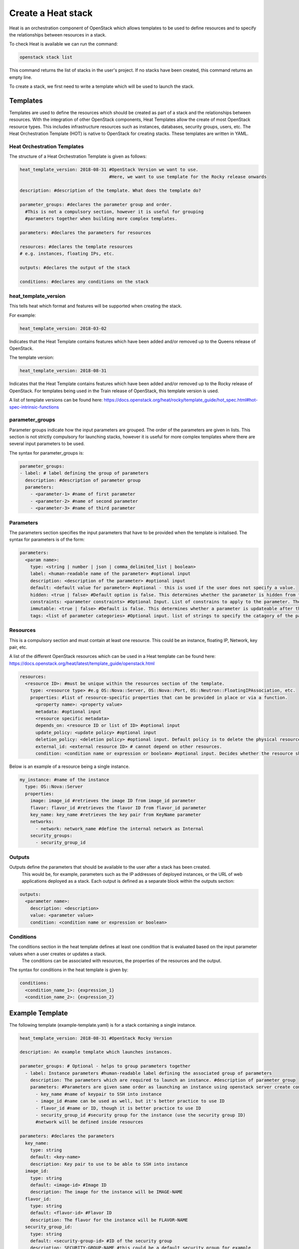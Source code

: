 ===================
Create a Heat stack
===================

Heat is an orchestration component of OpenStack which allows templates to be used to define resources and to specify the relationships between resources in a stack.

To check Heat is available we can run the command:

.. code-block:: bash

  openstack stack list

This command returns the list of stacks in the user's project. If no stacks have been created, this command returns an empty line.

To create a stack, we first need to write a template which will be used to launch the stack.

##########
Templates
##########

Templates are used to define the resources which should be created as part of a stack and the relationships between resources.
With the integration of other OpenStack components, Heat Templates allow the create of most OpenStack resource types.
This includes infrastructure resources such as instances, databases, security groups, users, etc.
The Heat Orchestration Template (HOT) is native to OpenStack for creating stacks. These templates are written in YAML.


Heat Orchestration Templates
############################

The structure of a Heat Orchestration Template is given as follows:

.. code-block:: yaml

  heat_template_version: 2018-08-31 #OpenStack Version we want to use.
                                    #Here, we want to use template for the Rocky release onwards

  description: #description of the template. What does the template do?

  parameter_groups: #declares the parameter group and order.
    #This is not a compulsory section, however it is useful for grouping
    #parameters together when building more complex templates.

  parameters: #declares the parameters for resources

  resources: #declares the template resources
  # e.g. instances, floating IPs, etc.

  outputs: #declares the output of the stack

  conditions: #declares any conditions on the stack

heat_template_version
#####################

This tells heat which format and features will be supported when creating the stack.

For example:

.. code-block:: yaml

  heat_template_version: 2018-03-02

Indicates that the Heat Template contains features which have been added and/or removed up to the Queens release of OpenStack.

The template version:

.. code-block:: yaml

  heat_template_version: 2018-08-31

Indicates that the Heat Template contains features which have been added and/or removed up to the Rocky release of OpenStack.
For templates being used in the Train release of OpenStack, this template version is used.

A list of template versions can be found here: https://docs.openstack.org/heat/rocky/template_guide/hot_spec.html#hot-spec-intrinsic-functions

parameter_groups
################

Parameter groups indicate how the input parameters are grouped. The order of the parameters are given in lists.
This section is not strictly compulsory for launching stacks, however it is useful for more complex templates where there are several input parameters to be used.

The syntax for parameter_groups is:

.. code-block:: yaml

  parameter_groups:
  - label: # label defining the group of parameters
    description: #description of parameter group
    parameters:
      - <parameter-1> #name of first parameter
      - <parameter-2> #name of second parameter
      - <parameter-3> #name of third parameter

Parameters
##########

The parameters section specifies the input parameters that have to be provided when the template is initalised. The syntax for parameters is of the form:

.. code-block:: yaml

  parameters:
    <param name>:
      type: <string | number | json | comma_delimited_list | boolean>
      label: <human-readable name of the parameter> #optional input
      description: <description of the parameter> #optional input
      default: <default value for parameter> #optional - this is used if the user does not specify a value.
      hidden: <true | false> #Default option is false. This determines whether the parameter is hidden from the user if the user requests information about the stack.
      constraints: <parameter constraints> #Optional Input. List of constrains to apply to the parameter. The stack will fail if the parameter values doe not comply to the constrains.
      immutable: <true | false> #Default is false. This determines whether a parameter is updateable after the stack is running.
      tags: <list of parameter categories> #Optional input. list of strings to specify the catagory of the parameter.

Resources
#########

This is a compulsory section and must contain at least one resource. This could be an instance, floating IP, Network, key pair, etc.

A list of the different OpenStack resources which can be used in a Heat template can be found here: https://docs.openstack.org/heat/latest/template_guide/openstack.html

.. code-block:: yaml

  resources:
    <resource ID>: #must be unique within the resources section of the template.
      type: <resource type> #e.g OS::Nova::Server, OS::Nova::Port, OS::Neutron::FloatingIPAssociation, etc.
      properties: #list of resource-specific properties that can be provided in place or via a function.
        <property name>: <property value>
        metadata: #optional input
        <resource specific metadata>
        depends_on: <resource ID or list of ID> #optional input
        update_policy: <update policy> #optional input
        deletion_policy: <deletion policy> #optional input. Default policy is to delete the physical resource when deleting a resource from the stack.
        external_id: <external resource ID> # cannot depend on other resources.
        condition: <condition name or expression or boolean> #optional input. Decides whether the resource should be created.

Below is an example of a resource being a single instance.

.. code-block:: yaml

  my_instance: #name of the instance
    type: OS::Nova::Server
    properties:
      image: image_id #retrieves the image ID from image_id parameter
      flavor: flavor_id #retrieves the flavor ID from flavor_id parameter
      key_name: key_name #retrieves the key pair from KeyName parameter
      networks:
        - network: network_name #define the internal network as Internal
      security_groups:
        - security_group_id


Outputs
#######

Outputs define the parameters that should be available to the user after a stack has been created.
 This would be, for example, parameters such as the IP addresses of deployed instances, or the URL of web applications deployed as a stack. Each output is defined as a separate block within the outputs section:

.. code-block:: yaml

  outputs:
    <parameter name>:
      description: <description>
      value: <parameter value>
      condition: <condition name or expression or boolean>

Conditions
##########

The conditions section in the heat template defines at least one condition that is evaluated based on the input parameter values when a user creates or updates a stack.
 The conditions can be associated with resources, the properties of the resources and the output.

The syntax for conditions in the heat template is given by:

.. code-block:: yaml

  conditions:
    <condition_name_1>: {expression_1}
    <condition_name_2>: {expression_2}


#################
Example Template
#################

The following template (example-template.yaml) is for a stack containing a single instance.

.. code-block:: yaml

  heat_template_version: 2018-08-31 #OpenStack Rocky Version

  description: An example template which launches instances.

  parameter_groups: # Optional - helps to group parameters together
    - label: Instance parameters #human-readable label defining the associated group of parameters
      description: The parameters which are required to launch an instance. #description of parameter group
      parameters: #Parameters are given same order as launching an instance using openstack server create command
        - key_name #name of keypair to SSH into instance
        - image_id #name can be used as well, but it's better practice to use ID
        - flavor_id #name or ID, though it is better practice to use ID
        - security_group_id #security group for the instance (use the security group ID)
        #network will be defined inside resources

  parameters: #declares the parameters
    key_name:
      type: string
      default: <key-name>
      description: Key pair to use to be able to SSH into instance
    image_id:
      type: string
      default: <image-id> #Image ID
      description: The image for the instance will be IMAGE-NAME
    flavor_id:
      type: string
      default: <flavor-id> #Flavor ID
      description: The flavor for the instance will be FLAVOR-NAME
    security_group_id:
      type: string
      default: <security-group-id> #ID of the security group
      description: SECURITY-GROUP-NAME #this could be a default security group for example

  resources: #declares the template resources
    test_instance: #name of the instance
      type: OS::Nova::Server
      properties:
        image: { get_param: image_id } #retrieves the image ID from image_id parameter
        flavor: { get_param: flavor_id } #retrieves the flavor ID from flavor_id parameter
        key_name: { get_param: key_name } #retrieves the key pair from key_name parameter
        networks:
          - network: Internal #define the internal network as Internal
        security_groups:
          - { get_param: security_group_id }

Using a template similar to this one, we can launch a stack.

###############
Create a Stack
###############

Stacks can be launched using the OpenStack CLI. The syntax for creating a stack is:

.. code-block:: bash
  openstack stack create [-h] [-f {json,shell,table,value,yaml}]
                              [-c COLUMN] [—noindent] [—prefix PREFIX]
                              [—max-width <integer>] [—fit-width]
                              [—print-empty] [-e <environment>]
                              [-s <files-container>] [—timeout <timeout>]
                              [—pre-create <resource>] [—enable-rollback]
                              [—parameter <key=value>]
                              [—parameter-file <key=file>] [—wait]
                              [—poll SECONDS] [—tags <tag1,tag2…>]
                              [—dry-run] -t <template>
                              <stack-name>

For example, to create a stack using the template *example-template.yaml*:

.. code-block:: bash

  openstack stack create -t example-template.yaml example-stack

This should return something similar to the following:

.. code-block:: bash

  +---------------------+--------------------------------------------------+
  | Field               | Value                                            |
  +---------------------+--------------------------------------------------+
  | id                  | deda567a-4240-466d-9ac6-4bed4b848666             |
  | stack_name          | example-stack                                    |
  | description         | An example template which launches instances.    |
  | creation_time       | 2020-07-20T08:22:14Z                             |
  | updated_time        | None                                             |
  | stack_status        | CREATE_IN_PROGRESS                               |
  | stack_status_reason | Stack CREATE started                             |
  +---------------------+--------------------------------------------------+

Then the status of the stack can be checked using the command:

.. code-block:: bash

  openstack stack show <stack-id>


###############
Delete a Stack
###############

To delete a stack, use the command:

.. code-block:: bash

  openstack stack delete <stack-id>

**Note:** Any resources such as instances which have been created specifically for the stack will also be deleted.



###########
References
###########
https://docs.openstack.org/heat/train/template_guide/hot_guide.html
https://docs.openstack.org/heat/train/template_guide/hot_spec.html#hot-spec
https://www.cisco.com/c/dam/en/us/products/collateral/cloud-systems-management/metacloud/newbie-tutorial-heat.pdf
